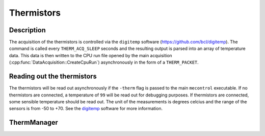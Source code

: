 Thermistors
===========

Description
-----------

The acquisition of the thermistors is controlled via the ``digitemp`` software (https://github.com/bcl/digitemp). The command is called every ``THERM_ACQ_SLEEP`` seconds and the resulting output is parsed into an array of temperature data. This data is then written to the CPU run file opened by the main acquisition (:cpp:func:`DataAcquisition::CreateCpuRun`) asynchronously in the form of a ``THERM_PACKET``.

Reading out the thermistors
---------------------------

The thermistors will be read out asynchronously if the ``-therm`` flag is passed to the main ``mecontrol`` executable. If no thermistors are connected, a temperature of ``99`` will be read out for debugging purposes. If thermistors are connected, some sensible temperature should be read out. The unit of the measurements is degrees celcius and the range of the sensors is from -50 to +70. See the `digitemp <https://github.com/bcl/digitemp>`_ software for more information. 


ThermManager
------------

.. doxygenclass:: ThermManager
   :path: ../CPU/CPUsoftware/doxygen/xml
   :members:
   :private-members:
